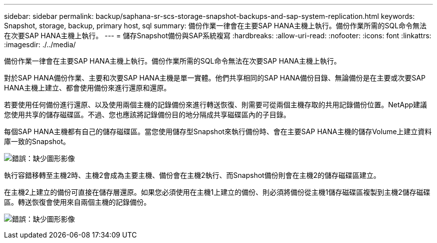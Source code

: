 ---
sidebar: sidebar 
permalink: backup/saphana-sr-scs-storage-snapshot-backups-and-sap-system-replication.html 
keywords: Snapshot, storage, backup, primary host, sql 
summary: 備份作業一律會在主要SAP HANA主機上執行。備份作業所需的SQL命令無法在次要SAP HANA主機上執行。 
---
= 儲存Snapshot備份與SAP系統複寫
:hardbreaks:
:allow-uri-read: 
:nofooter: 
:icons: font
:linkattrs: 
:imagesdir: ./../media/


[role="lead"]
備份作業一律會在主要SAP HANA主機上執行。備份作業所需的SQL命令無法在次要SAP HANA主機上執行。

對於SAP HANA備份作業、主要和次要SAP HANA主機是單一實體。他們共享相同的SAP HANA備份目錄、無論備份是在主要或次要SAP HANA主機上建立、都會使用備份來進行還原和還原。

若要使用任何備份進行還原、以及使用兩個主機的記錄備份來進行轉送恢復、則需要可從兩個主機存取的共用記錄備份位置。NetApp建議您使用共享的儲存磁碟區。不過、您也應該將記錄備份目的地分隔成共享磁碟區內的子目錄。

每個SAP HANA主機都有自己的儲存磁碟區。當您使用儲存型Snapshot來執行備份時、會在主要SAP HANA主機的儲存Volume上建立資料庫一致的Snapshot。

image:saphana-sr-scs-image3.png["錯誤：缺少圖形影像"]

執行容錯移轉至主機2時、主機2會成為主要主機、備份會在主機2執行、而Snapshot備份則會在主機2的儲存磁碟區建立。

在主機2上建立的備份可直接在儲存層還原。如果您必須使用在主機1上建立的備份、則必須將備份從主機1儲存磁碟區複製到主機2儲存磁碟區。轉送恢復會使用來自兩個主機的記錄備份。

image:saphana-sr-scs-image4.png["錯誤：缺少圖形影像"]
